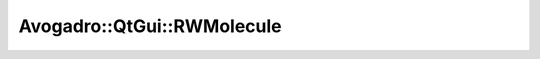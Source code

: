 Avogadro::QtGui::RWMolecule
=================================

.. doxygenclass:: Avogadro::QtGui::RWMolecule
   :members:
